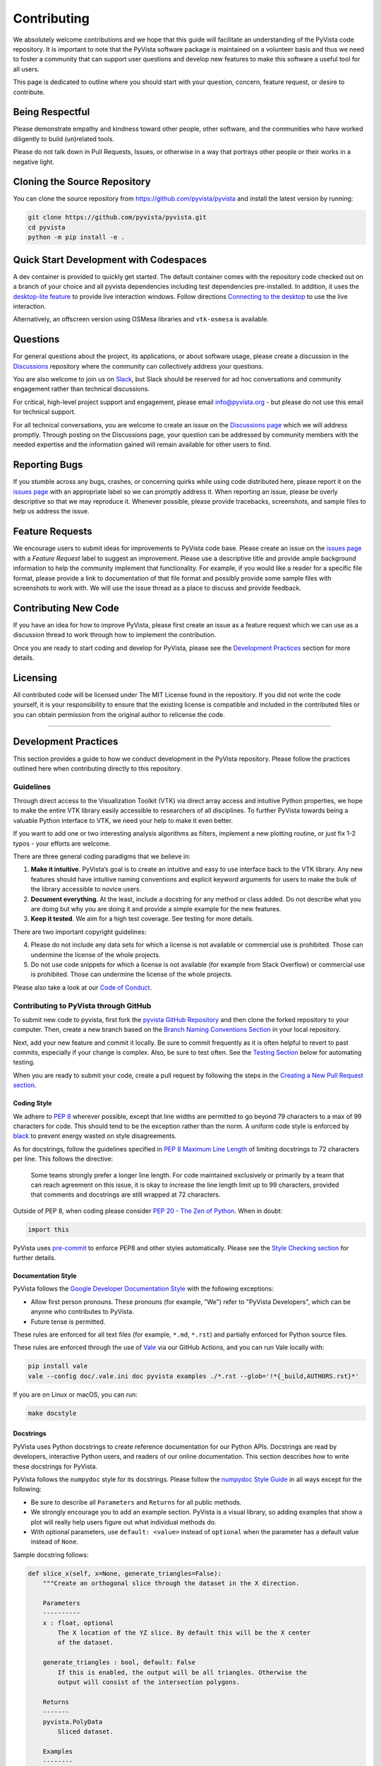 Contributing
============

.. |Contributor Covenant| image:: https://img.shields.io/badge/Contributor%20Covenant-2.1-4baaaa.svg
   :target: CODE_OF_CONDUCT.md

.. |codetriage| image:: https://www.codetriage.com/pyvista/pyvista/badges/users.svg
   :target: https://www.codetriage.com/pyvista/pyvista
   :alt: Code Triage

|Contributor Covenant|
|codetriage|

We absolutely welcome contributions and we hope that this guide will
facilitate an understanding of the PyVista code repository. It is
important to note that the PyVista software package is maintained on a
volunteer basis and thus we need to foster a community that can support
user questions and develop new features to make this software a useful
tool for all users.

This page is dedicated to outline where you should start with your
question, concern, feature request, or desire to contribute.

Being Respectful
----------------

Please demonstrate empathy and kindness toward other people, other software,
and the communities who have worked diligently to build (un)related tools.

Please do not talk down in Pull Requests, Issues, or otherwise in a way that
portrays other people or their works in a negative light.

Cloning the Source Repository
-----------------------------

You can clone the source repository from
`<https://github.com/pyvista/pyvista>`_ and install the latest version by
running:

.. code:: bash

   git clone https://github.com/pyvista/pyvista.git
   cd pyvista
   python -m pip install -e .

Quick Start Development with Codespaces
---------------------------------------

.. |Open in GitHub Codespaces| image:: https://github.com/codespaces/badge.svg
   :target: https://codespaces.new/pyvista/pyvista
   :alt: Open in GitHub Codespaces

|Open in GitHub Codespaces|

A dev container is provided to quickly get started. The default container
comes with the repository code checked out on a branch of your choice
and all pyvista dependencies including test dependencies pre-installed.
In addition, it uses the
`desktop-lite feature <https://github.com/devcontainers/features/tree/main/src/desktop-lite>`_
to provide live interaction windows.  Follow directions
`Connecting to the desktop <https://github.com/devcontainers/features/tree/main/src/desktop-lite#connecting-to-the-desktop>`_
to use the live interaction.

Alternatively, an offscreen version using OSMesa libraries and ``vtk-osmesa`` is available.

Questions
---------

For general questions about the project, its applications, or about
software usage, please create a discussion in the
`Discussions <https://github.com/pyvista/pyvista/discussions>`_
repository where the community can collectively address your questions.

You are also welcome to join us on `Slack <https://communityinviter.com/apps/pyvista/pyvista>`_,
but Slack should be reserved for ad hoc conversations and community engagement
rather than technical discussions.

For critical, high-level project support and engagement, please email
info@pyvista.org - but please do not use this email for technical support.

For all technical conversations, you are welcome to create an issue on the
`Discussions page <https://github.com/pyvista/pyvista/discussions>`_
which we will address promptly. Through posting on the Discussions page,
your question can be addressed by community members with the needed
expertise and the information gained will remain available for other
users to find.

Reporting Bugs
--------------

If you stumble across any bugs, crashes, or concerning quirks while
using code distributed here, please report it on the `issues
page <https://github.com/pyvista/pyvista/issues>`_ with an appropriate
label so we can promptly address it. When reporting an issue, please be
overly descriptive so that we may reproduce it. Whenever possible,
please provide tracebacks, screenshots, and sample files to help us
address the issue.

Feature Requests
----------------

We encourage users to submit ideas for improvements to PyVista code
base. Please create an issue on the `issues
page <https://github.com/pyvista/pyvista/issues>`_ with a *Feature
Request* label to suggest an improvement. Please use a descriptive title
and provide ample background information to help the community implement
that functionality. For example, if you would like a reader for a
specific file format, please provide a link to documentation of that
file format and possibly provide some sample files with screenshots to
work with. We will use the issue thread as a place to discuss and
provide feedback.

Contributing New Code
---------------------

If you have an idea for how to improve PyVista, please first create an
issue as a feature request which we can use as a discussion thread to
work through how to implement the contribution.

Once you are ready to start coding and develop for PyVista, please see
the `Development Practices <#development-practices>`_ section for more
details.

Licensing
---------

All contributed code will be licensed under The MIT License found in the
repository. If you did not write the code yourself, it is your
responsibility to ensure that the existing license is compatible and
included in the contributed files or you can obtain permission from the
original author to relicense the code.

--------------

Development Practices
---------------------

This section provides a guide to how we conduct development in the
PyVista repository. Please follow the practices outlined here when
contributing directly to this repository.

Guidelines
~~~~~~~~~~

Through direct access to the Visualization Toolkit (VTK) via direct
array access and intuitive Python properties, we hope to make the entire
VTK library easily accessible to researchers of all disciplines. To
further PyVista towards being a valuable Python interface to VTK, we
need your help to make it even better.

If you want to add one or two interesting analysis algorithms as
filters, implement a new plotting routine, or just fix 1-2 typos - your
efforts are welcome.

There are three general coding paradigms that we believe in:

1. **Make it intuitive**. PyVista’s goal is to create an intuitive and
   easy to use interface back to the VTK library. Any new features
   should have intuitive naming conventions and explicit keyword
   arguments for users to make the bulk of the library accessible to
   novice users.

2. **Document everything**. At the least, include a docstring for any
   method or class added. Do not describe what you are doing but why you
   are doing it and provide a simple example for the new features.

3. **Keep it tested**. We aim for a high test coverage. See testing for
   more details.

There are two important copyright guidelines:

4. Please do not include any data sets for which a license is not
   available or commercial use is prohibited. Those can undermine the
   license of the whole projects.

5. Do not use code snippets for which a license is not available
   (for example from Stack Overflow) or commercial use is prohibited. Those can
   undermine the license of the whole projects.

Please also take a look at our `Code of
Conduct <https://github.com/pyvista/pyvista/blob/main/CODE_OF_CONDUCT.md>`_.

Contributing to PyVista through GitHub
~~~~~~~~~~~~~~~~~~~~~~~~~~~~~~~~~~~~~~

To submit new code to pyvista, first fork the `pyvista GitHub
Repository <https://github.com/pyvista/pyvista>`_ and then clone the forked
repository to your computer. Then, create a new branch based on the
`Branch Naming Conventions Section <#branch-naming-conventions>`_ in
your local repository.

Next, add your new feature and commit it locally. Be sure to commit
frequently as it is often helpful to revert to past commits, especially
if your change is complex. Also, be sure to test often. See the `Testing
Section <#testing>`_ below for automating testing.

When you are ready to submit your code, create a pull request by
following the steps in the `Creating a New Pull Request
section <#creating-a-new-pull-request>`_.

Coding Style
^^^^^^^^^^^^

We adhere to `PEP 8 <https://www.python.org/dev/peps/pep-0008/>`_
wherever possible, except that line widths are permitted to go beyond 79
characters to a max of 99 characters for code. This should tend to be
the exception rather than the norm. A uniform code style is enforced
by `black <https://github.com/psf/black>`_ to prevent energy wasted on
style disagreements.

As for docstrings, follow the guidelines specified in `PEP 8 Maximum
Line
Length <https://www.python.org/dev/peps/pep-0008/#maximum-line-length>`_
of limiting docstrings to 72 characters per line. This follows the
directive:

   Some teams strongly prefer a longer line length. For code maintained
   exclusively or primarily by a team that can reach agreement on this
   issue, it is okay to increase the line length limit up to 99
   characters, provided that comments and docstrings are still wrapped
   at 72 characters.

Outside of PEP 8, when coding please consider `PEP 20 - The Zen of
Python <https://www.python.org/dev/peps/pep-0020/>`_. When in doubt:

.. code:: python

   import this

PyVista uses `pre-commit`_ to enforce PEP8 and other styles
automatically. Please see the `Style Checking section <#style-checking>`_ for
further details.

Documentation Style
^^^^^^^^^^^^^^^^^^^

PyVista follows the `Google Developer Documentation Style
<https://developers.google.com/style>`_ with the following exceptions:

- Allow first person pronouns. These pronouns (for example, "We") refer to
  "PyVista Developers", which can be anyone who contributes to PyVista.
- Future tense is permitted.

These rules are enforced for all text files (for example, ``*.md``, ``*.rst``)
and partially enforced for Python source files.

These rules are enforced through the use of `Vale <https://vale.sh/>`_ via our
GitHub Actions, and you can run Vale locally with:

.. code::

   pip install vale
   vale --config doc/.vale.ini doc pyvista examples ./*.rst --glob='!*{_build,AUTHORS.rst}*'

If you are on Linux or macOS, you can run:

.. code::

   make docstyle


Docstrings
^^^^^^^^^^

PyVista uses Python docstrings to create reference documentation for our Python
APIs. Docstrings are read by developers, interactive Python users, and readers
of our online documentation. This section describes how to write these docstrings
for PyVista.

PyVista follows the ``numpydoc`` style for its docstrings. Please follow the
`numpydoc Style Guide`_ in all ways except for the following:

* Be sure to describe all ``Parameters`` and ``Returns`` for all public
  methods.
* We strongly encourage you to add an example section. PyVista is a visual
  library, so adding examples that show a plot will really help users figure
  out what individual methods do.
* With optional parameters, use ``default: <value>`` instead of ``optional``
  when the parameter has a default value instead of ``None``.

Sample docstring follows:

.. code:: python

    def slice_x(self, x=None, generate_triangles=False):
        """Create an orthogonal slice through the dataset in the X direction.

        Parameters
        ----------
        x : float, optional
            The X location of the YZ slice. By default this will be the X center
            of the dataset.

        generate_triangles : bool, default: False
            If this is enabled, the output will be all triangles. Otherwise the
            output will consist of the intersection polygons.

        Returns
        -------
        pyvista.PolyData
            Sliced dataset.

        Examples
        --------
        Slice the random hills dataset with one orthogonal plane.

        >>> from pyvista import examples
        >>> hills = examples.load_random_hills()
        >>> slices = hills.slice_x(5, generate_triangles=False)
        >>> slices.plot(line_width=5)

        See :ref:`slice_example` for more examples using this filter.

        """

        pass  # implementation goes here

Note the following:

* The parameter definition of ``generate_triangles`` uses ``default: False``,
  and does not include the default in the docstring's "description" section.
* There is a newline between each parameter. This is different than
  ``numpydoc``'s documentation where there are no empty lines between parameter
  docstrings.
* This docstring also contains a returns section and an examples section.
* The returns section does not include the parameter name if the function has
  a single return value. Multiple return values (not shown) should have
  descriptive parameter names for each returned value, in the same format as
  the input parameters.
* The examples section references the "full example" in the gallery if it
  exists.

These standards will be enforced using ``pre-commit`` using
``numpydoc-validate``, with errors being reported as:

.. code-block:: text

   +-----------------+--------------------------+---------+-------------------------------------------------+
   | file            | item                     | check   | description                                     |
   +=================+==========================+=========+=================================================+
   | cells.py:85     | cells.create_mixed_cells | RT05    | Return value description should finish with "." |
   +-----------------+--------------------------+---------+-------------------------------------------------+
   | cells.py:85     | cells.create_mixed_cells | RT05    | Return value description should finish with "." |
   +-----------------+--------------------------+---------+-------------------------------------------------+
   | features.py:250 | features.merge           | PR09    | Parameter "datasets" description should finish  |
   |                 |                          |         | with "."                                        |
   +-----------------+--------------------------+---------+-------------------------------------------------+

If for whatever reason you feel that your function should have an exception to
any of the rules, add an exception to the function either in the
``[tool.numpydoc_validation]`` section in ``pyproject.toml`` or add an inline
comment to exclude a certain check. For example, we do not enforce
documentation strings for setters and skip the GL08 check.

.. code:: python

    @strips.setter
    def strips(self, strips):  # numpydoc ignore=GL08
        if isinstance(strips, CellArray):
            self.SetStrips(strips)
        else:
            self.SetStrips(CellArray(strips))

See the available validation checks in `numpydoc Validation
<https://numpydoc.readthedocs.io/en/latest/validation.html>`_.


Deprecating Features or other Backwards-Breaking Changes
^^^^^^^^^^^^^^^^^^^^^^^^^^^^^^^^^^^^^^^^^^^^^^^^^^^^^^^^
When implementing backwards-breaking changes within PyVista, care must be taken
to give users the chance to adjust to any new changes. Any non-backwards
compatible modifications should proceed through the following steps:

#. Retain the old behavior and issue a ``PyVistaDeprecationWarning`` indicating
   the new interface you should use.
#. Retain the old behavior but raise a ``pyvista.core.errors.DeprecationError``
   indicating the new interface you must use.
#. Remove the old behavior.

Whenever possible, PyVista developers should seek to have at least three minor
versions of backwards compatibility to give users the ability to update their
software and scripts.

Here's an example of a soft deprecation of a function. Note the usage of both
the ``PyVistaDeprecationWarning`` warning and the ``.. deprecated`` Sphinx
directive.

.. code:: python

    import warnings
    from pyvista.core.errors import PyVistaDeprecationWarning

    def addition(a, b):
        """Add two numbers.

        .. deprecated:: 0.37.0
           Since PyVista 0.37.0, you can use :func:`pyvista.add` instead.

        Parameters
        ----------
        a : float
            First term to add.

        b : float
            Second term to add.

        Returns
        -------
        float
            Sum of the two inputs.

        """
        # deprecated 0.37.0, convert to error in 0.40.0, remove 0.41.0
        warnings.warn(
            '`addition` has been deprecated. Use pyvista.add instead',
            PyVistaDeprecationWarning
        )
        add(a, b)


    def add(a, b):
        """Add two numbers."""

        pass  # implementation goes here

In the above code example, note how a comment is made to convert to an error in
three minor releases and completely remove in the following minor release. For
significant changes, this can be made longer, and for trivial ones this can be
kept short.

Here's an example of adding error test codes that raise deprecation warning messages.

.. code:: python

    with pytest.warns(PyVistaDeprecationWarning):
        addition(a, b)
        if pv._version.version_info >= (0, 40):
            raise RuntimeError("Convert error this function")
        if pv._version.version_info >= (0, 41):
            raise RuntimeError("Remove this function")

In the above code example, the old test code raises an error in v0.40 and v0.41.
This will prevent us from forgetting to remove deprecations on version upgrades.

When adding an additional parameter to an existing method or function, you are
encouraged to use the ``.. versionadded`` sphinx directive. For example:

.. code:: python

    def Cube(clean=True):
        """Create a cube.

        Parameters
        ----------
        clean : bool, default: True
            Whether to clean the raw points of the mesh.

            .. versionadded:: 0.33.0
        """


Branch Naming Conventions
^^^^^^^^^^^^^^^^^^^^^^^^^

To streamline development, we have the following requirements for naming
branches. These requirements help the core developers know what kind of
changes any given branch is introducing before looking at the code.

-  ``fix/``, ``patch/`` and ``bug/``: any bug fixes, patches, or experimental changes that are
   minor
-  ``feat/``: any changes that introduce a new feature or significant
   addition
-  ``junk/``: for any experimental changes that can be deleted if gone
   stale
-  ``maint/``: for general maintenance of the repository or CI routines
-  ``doc/``: for any changes only pertaining to documentation
-  ``no-ci/``: for low impact activity that should NOT trigger the CI
   routines
-  ``testing/``: improvements or changes to testing
-  ``release/``: releases (see below)
-  ``breaking-change/``: Changes that break backward compatibility

Testing
^^^^^^^

After making changes, please test changes locally before creating a pull
request. The following tests will be executed after any commit or pull
request, so we ask that you perform the following sequence locally to
track down any new issues from your changes.

To run our comprehensive suite of unit tests, install all the
dependencies listed in ``requirements_test.txt`` and ``requirements_docs.txt``:

.. code:: bash

   pip install -r requirements_test.txt
   pip install -r requirements_docs.txt

Then, if you have everything installed, you can run the various test
suites.

Unit Testing
~~~~~~~~~~~~
Run the primary test suite and generate coverage report:

.. code:: bash

   python -m pytest -v --cov pyvista

Unit testing can take some time, if you wish to speed it up, set the
number of processors with the ``-n`` flag. This uses ``pytest-xdist`` to
leverage multiple processes. Example usage:

.. code:: bash

   python -m pytest -n <NUMCORE> --cov pyvista

Documentation Testing
~~~~~~~~~~~~~~~~~~~~~
Run all code examples in the docstrings with:

.. code:: bash

   python -m pytest -v --doctest-modules pyvista

Style Checking
~~~~~~~~~~~~~~
PyVista follows PEP8 standard as outlined in the `Coding Style section
<#coding-style>`_ and implements style checking using `pre-commit`_.

To ensure your code meets minimum code styling standards, run::

  pip install pre-commit
  pre-commit run --all-files

If you have issues related to ``setuptools`` when installing ``pre-commit``, see
`pre-commit Issue #2178 comment <https://github.com/pre-commit/pre-commit/issues/2178#issuecomment-1002163763>`_
for a potential resolution.

You can also install this as a pre-commit hook by running::

  pre-commit install

This way, it's not possible for you to push code that fails the style
checks. For example, each commit automatically checks that you meet the style
requirements::

  $ pre-commit install
  $ git commit -m "added my cool feature"
  black....................................................................Passed
  isort....................................................................Passed
  flake8...................................................................Passed
  codespell................................................................Passed

The actual installation of the environment happens before the first commit
following ``pre-commit install``. This will take a bit longer, but subsequent
commits will only trigger the actual style checks.

Even if you are not in a situation where you are not performing or able to
perform the above tasks, you can comment `pre-commit.ci autofix` on a pull
request to manually trigger auto-fixing.

Notes Regarding Image Regression Testing
~~~~~~~~~~~~~~~~~~~~~~~~~~~~~~~~~~~~~~~~

Since PyVista is primarily a plotting module, it’s imperative we
actually check the images that we generate in some sort of regression
testing. In practice, this ends up being quite a bit of work because:

-  OpenGL software vs. hardware rending causes slightly different images
   to be rendered.
-  We want our CI (which uses a virtual frame buffer) to match our
   desktop images (uses hardware acceleration).
-  Different OSes render different images.

As each platform and environment renders different slightly images
relative to Linux (which these images were built from), so running these
tests across all OSes isn’t optimal. We need to know if
something fundamental changed with our plotting without actually looking
at the plots (like the docs at dev.pyvista.com)

Based on these points, image regression testing only occurs on Linux CI,
and multi-sampling is disabled as that seems to be one of the biggest
difference between software and hardware based rendering.

Image cache is stored here as ``./tests/plotting/image_cache``.

Image resolution is kept low at 400x400 as we don’t want to pollute git
with large images. Small variations between versions and environments
are to be expected, so error < ``IMAGE_REGRESSION_ERROR`` is allowable
(and will be logged as a warning) while values over that amount will
trigger an error.

There are two mechanisms within ``pytest`` to control image regression
testing, ``--reset_image_cache`` and ``--ignore_image_cache``. For
example:

.. code:: bash

       pytest tests/plotting --reset_image_cache

Running ``--reset_image_cache`` creates a new image for each test in
``tests/plotting/test_plotting.py`` and is not recommended except for
testing or for potentially a major or minor release. You can use
``--ignore_image_cache`` if you’re running on Linux and want to
temporarily ignore regression testing. Realize that regression testing
will still occur on our CI testing.

Images are currently only cached from tests in
``tests/plotting/test_plotting.py``. By default, any test that uses
``Plotter.show`` will cache images automatically. To skip image caching,
the ``verify_image_cache`` fixture can be utilized:

.. code:: python


       def test_add_background_image_not_global(verify_image_cache):
           verify_image_cache.skip = True  # Turn off caching
           plotter = pyvista.Plotter()
           plotter.add_mesh(sphere)
           plotter.show()
           # Turn on caching for further plotting
           verify_image_cache.skip = False
           ...

This ensures that immediately before the plotter is closed, the current
render window will be verified against the image in CI. If no image
exists, be sure to add the resulting image with

.. code:: bash

    git add tests/plotting/image_cache/*

During unit testing, if you get image regression failures and would like to
compare the images generated locally to the regression test suite, allow
`pytest-pyvista`_ to write all new
generated images to a local directory using the ``--generated_image_dir`` flag.

.. _pytest-pyvista: https://pytest.pyvista.org/

For example, the following writes all images generated by ``pytest`` to
``debug_images/`` for any tests in ``tests/plotting`` whose function name has
``volume`` in it.

.. code:: bash

   pytest tests/plotting/ -k volume --generated_image_dir debug_images

See `pytest-pyvista`_ for more details.

Building the Documentation
~~~~~~~~~~~~~~~~~~~~~~~~~~
Build the documentation on Linux or Mac OS with:

.. code:: bash

   make -C doc html

Build the documentation on Windows with:

.. code:: winbatch

   cd doc
   python -msphinx -M html source _build
   python -msphinx -M html . _build

The generated documentation can be found in the ``doc/_build/html``
directory.

The first time you build the documentation locally will take a while as all the
examples need to be built. After the first build, the documentation should take
a fraction of the time.

To test this locally you need to run a http server in the html directory with:

.. code:: bash

   make serve-html

Clearing the Local Build
^^^^^^^^^^^^^^^^^^^^^^^^

If you need to clear the locally built documentation, run:

.. code:: bash

   make -C doc clean

This will clear out everything, including the examples gallery. If you only
want to clear everything except the gallery examples, run:

.. code:: bash

   make -C doc clean-except-examples

This will clear out the cache without forcing you to rebuild all the examples.


Parallel Documentation Build
^^^^^^^^^^^^^^^^^^^^^^^^^^^^
You can improve your documentation build time on Linux and Mac OS with:

.. code:: bash

   make -C doc phtml

This effectively invokes ``SPHINXOPTS=-j`` and can be especially useful for
multi-core computers.



Contributing to the Documentation
~~~~~~~~~~~~~~~~~~~~~~~~~~~~~~~~~
Documentation for PyVista is generated from three sources:

- Docstrings from the classes, functions, and modules of ``pyvista`` using
  `sphinx.ext.autodoc
  <https://www.sphinx-doc.org/en/master/usage/extensions/autodoc.html>`_.
- Restructured test from ``doc/``
- Gallery examples from ``examples/``

General usage and API descriptions should be placed within ``doc/api`` and
the docstrings. Full gallery examples should be placed in ``examples``.


Adding a New Example
^^^^^^^^^^^^^^^^^^^^
PyVista's examples come in two formats: basic code snippets demonstrating the
functionality of an individual method or a full gallery example displaying one
or more concepts. Small code samples and snippets are contained in the
``doc/api`` directory or within our documentation strings, while the full
gallery examples, meant to be run as individual downloadable scripts, are
contained in the ``examples`` directory at the root of this repository.

To add a fully fledged, standalone example, add your example to the
``examples`` directory in the root directory of the `PyVista Repository
<https://github.com/pyvista/pyvista/>`_ within one of the applicable
subdirectories. Should none of the existing directories match the category of
your example, create a new directory with a ``README.txt`` describing the new
category. Additionally, as these examples are built using the sphinx gallery
extension, follow coding guidelines as established by `Sphinx-Gallery
<https://sphinx-gallery.github.io/stable/index.html>`_.

For more details see :ref:`add_example_example`.


Add a New Example File
^^^^^^^^^^^^^^^^^^^^^^
If you have a dataset that you need for your gallery example, add it to
`pyvista/vtk-data <https://github.com/pyvista/vtk-data/>`_ and follow the
directions there. You will then need to add a new function to download the
dataset ``pyvista/examples/downloads.py``. This might be as easy as:

.. code:: python

   def download_my_dataset(load=True):
       """Download my new dataset."""
       return _download_and_read('mydata/my_new_dataset.vtk', load=load)


Which enables:

.. code::

   >>> from pyvista import examples
   >>> dataset = examples.download_my_dataset()


Creating a New Pull Request
~~~~~~~~~~~~~~~~~~~~~~~~~~~

Once you have tested your branch locally, create a pull request on
`pyvista GitHub <https://github.com/pyvista/pyvista>`_ while merging to
main. This will automatically run continuous integration (CI) testing
and verify your changes will work across several platforms.

To ensure someone else reviews your code, at least one other member of
the pyvista contributors group must review and verify your code meets
our community’s standards. Once approved, if you have write permission
you may merge the branch. If you don’t have write permission, the
reviewer or someone else with write permission will merge the branch and
delete the PR branch.

Since it may be necessary to merge your branch with the current release
branch (see below), please do not delete your branch if it is a ``fix/``
branch.

Preview the Documentation
~~~~~~~~~~~~~~~~~~~~~~~~~

Once you have make a Pull Request. You can comment
`github-actions preview` on a pull request to preview documentation.
Since this command is only available for
`@pyvista/developers <https://github.com/orgs/pyvista/teams/developers>`_ ,
new contributors kindly request them to comment command.
This is essential to safeguard the deployment site against
potentially harmful commits.

Branching Model
~~~~~~~~~~~~~~~

This project has a branching model that enables rapid development of
features without sacrificing stability, and closely follows the `Trunk
Based Development <https://trunkbaseddevelopment.com/>`_ approach.

The main features of our branching model are:

-  The ``main`` branch is the main development branch. All features,
   patches, and other branches should be merged here. While all PRs
   should pass all applicable CI checks, this branch may be functionally
   unstable as changes might have introduced unintended side-effects or
   bugs that were not caught through unit testing.
-  There will be one or many ``release/`` branches based on minor
   releases (for example ``release/0.24``) which contain a stable
   version of the code base that is also reflected on PyPI/. Hotfixes
   from ``fix/`` branches should be merged both to main and to these
   branches. When necessary to create a new patch release these release
   branches will have their ``pyvista/_version.py`` updated and be tagged
   with a semantic version (for example ``v0.24.1``). This triggers CI
   to push to PyPI, and allow us to rapidly push hotfixes for past
   versions of ``pyvista`` without having to worry about untested
   features.
-  When a minor release candidate is ready, a new ``release`` branch
   will be created from ``main`` with the next incremented minor version
   (for example ``release/0.25``), which will be thoroughly tested. When deemed
   stable, the release branch will be tagged with the version
   (``v0.25.0`` in this case), and if necessary merged with main if any
   changes were pushed to it. Feature development then continues on
   ``main`` and any hotfixes will now be merged with this release. Older
   release branches should not be deleted so they can be patched as
   needed.

Minor Release Steps
^^^^^^^^^^^^^^^^^^^

Minor releases are feature and bug releases that improve the
functionality and stability of ``pyvista``. Before a minor release is
created the following will occur:

1.  Create a new branch from the ``main`` branch with name
    ``release/MAJOR.MINOR`` (for example ``release/0.25``).

2.  Update the development version numbers in ``pyvista/_version.py``
    and commit it (for example ``0, 26, 'dev0'``). Push the branch to GitHub
    and create a new PR for this release that merges it to main.
    Development to main should be limited at this point while effort
    is focused on the release.

3.  Locally run all tests as outlined in the `Testing
    Section <#testing>`_ and ensure all are passing.

4.  Locally test and build the documentation with link checking to make
    sure no links are outdated. Be sure to run ``make clean`` to ensure
    no results are cached.

    .. code:: bash

       cd doc
       make clean  # deletes the sphinx-gallery cache
       make doctest-modules
       make html -b linkcheck

5.  After building the documentation, open the local build and examine
    the examples gallery for any obvious issues.

6.  It is now the responsibility of the ``pyvista`` community to
    functionally test the new release. It is best to locally install
    this branch and use it in production. Any bugs identified should
    have their hotfixes pushed to this release branch.

7.  When the branch is deemed as stable for public release, the PR will
    be merged to main. After update the version number in
    ``release/MAJOR.MINOR`` branch, the ``release/MAJOR.MINOR`` branch
    will be tagged with a ``vMAJOR.MINOR.0`` release. The release branch
    will not be deleted. Tag the release with:

    .. code:: bash

       git tag v$(python -c "import pyvista as pv; print(pv.__version__)")

8.  Please check again that the tag has been created correctly and push the branch and tag.

    .. code:: bash

       git push origin HEAD
       git push origin --tags

9.  Create a list of all changes for the release. It is often helpful to
    leverage `GitHub’s compare
    feature <https://github.com/pyvista/pyvista/compare>`_ to see the
    differences from the last tag and the ``main`` branch. Be sure to
    acknowledge new contributors by their GitHub username and place
    mentions where appropriate if a specific contributor is to thank for
    a new feature.

10. Place your release notes from previous step in the description for `the new
    release on
    GitHub <https://github.com/pyvista/pyvista/releases/new>`_.

11. Go grab a beer/coffee/water and wait for
    `@regro-cf-autotick-bot <https://github.com/regro/cf-scripts>`_
    to open a pull request on the conda-forge `PyVista
    feedstock <https://github.com/conda-forge/pyvista-feedstock>`_.
    Merge that pull request.

12. Announce the new release in the Discussions page and
    celebrate.

Patch Release Steps
^^^^^^^^^^^^^^^^^^^

Patch releases are for critical and important bugfixes that can not or
should not wait until a minor release. The steps for a patch release

1. Push the necessary bugfix(es) to the applicable release branch. This
   will generally be the latest release branch (for example ``release/0.25``).

2. Update ``pyvista/_version.py`` with the next patch increment (for example
   ``v0.25.1``), commit it, and open a PR that merge with the release
   branch. This gives the ``pyvista`` community a chance to validate and
   approve the bugfix release. Any additional hotfixes should be outside
   of this PR.

3. When approved, merge with the release branch, but not ``main`` as
   there is no reason to increment the version of the ``main`` branch.
   Then create a tag from the release branch with the applicable version
   number (see above for the correct steps).

4. If deemed necessary, create a release notes page. Also, open the PR
   from conda and follow the directions in step 10 in the minor release
   section.


.. _pre-commit: https://pre-commit.com/
.. _numpydoc Style Guide: https://numpydoc.readthedocs.io/en/latest/format.html
